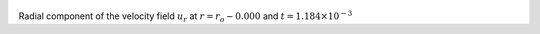 
.. figure:: ./images/Shell_Slices_Ur_0.png 
   :width: 600px 
   :align: center 

Radial component of the velocity field :math:`u_r` at :math:`r = r_o - 0.000` and :math:`t = 1.184 \times 10^{-3}`

